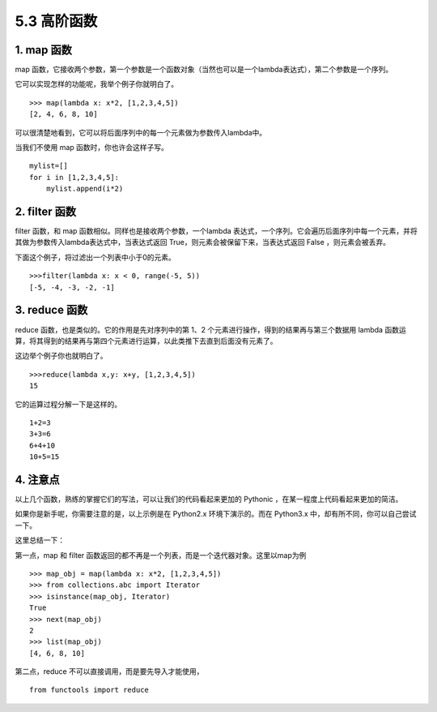 5.3 高阶函数
============

1. map 函数
-----------

map
函数，它接收两个参数，第一个参数是一个函数对象（当然也可以是一个lambda表达式），第二个参数是一个序列。

它可以实现怎样的功能呢，我举个例子你就明白了。

::

   >>> map(lambda x: x*2, [1,2,3,4,5])
   [2, 4, 6, 8, 10]

可以很清楚地看到，它可以将后面序列中的每一个元素做为参数传入lambda中。

当我们不使用 map 函数时，你也许会这样子写。

::

   mylist=[]
   for i in [1,2,3,4,5]:
       mylist.append(i*2)

2. filter 函数
--------------

filter 函数，和 map 函数相似。同样也是接收两个参数，一个lambda
表达式，一个序列。它会遍历后面序列中每一个元素，并将其做为参数传入lambda表达式中，当表达式返回
True，则元素会被保留下来，当表达式返回 False ，则元素会被丢弃。

下面这个例子，将过滤出一个列表中小于0的元素。

::

   >>>filter(lambda x: x < 0, range(-5, 5))
   [-5, -4, -3, -2, -1]

3. reduce 函数
--------------

reduce 函数，也是类似的。它的作用是先对序列中的第 1、2
个元素进行操作，得到的结果再与第三个数据用 lambda
函数运算，将其得到的结果再与第四个元素进行运算，以此类推下去直到后面没有元素了。

|image0|

这边举个例子你也就明白了。

::

   >>>reduce(lambda x,y: x+y, [1,2,3,4,5])
   15

它的运算过程分解一下是这样的。

::

   1+2=3
   3+3=6
   6+4+10
   10+5=15

4. 注意点
---------

以上几个函数，熟练的掌握它们的写法，可以让我们的代码看起来更加的
Pythonic ，在某一程度上代码看起来更加的简洁。

如果你是新手呢，你需要注意的是，以上示例是在 Python2.x
环境下演示的。而在 Python3.x 中，却有所不同，你可以自己尝试一下。

这里总结一下：

第一点，map 和 filter
函数返回的都不再是一个列表，而是一个迭代器对象。这里以map为例

::

   >>> map_obj = map(lambda x: x*2, [1,2,3,4,5])
   >>> from collections.abc import Iterator
   >>> isinstance(map_obj, Iterator)
   True
   >>> next(map_obj)
   2
   >>> list(map_obj)
   [4, 6, 8, 10]

第二点，reduce 不可以直接调用，而是要先导入才能使用，

::

   from functools import reduce

.. |image0| image:: http://image.iswbm.com/20200930175131.png

